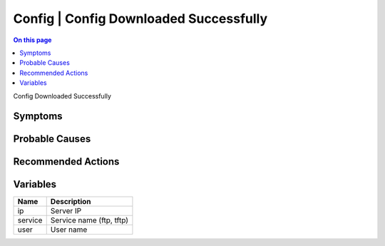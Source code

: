 .. _event-class-config-config-downloaded-successfully:

=======================================
Config | Config Downloaded Successfully
=======================================
.. contents:: On this page
    :local:
    :backlinks: none
    :depth: 1
    :class: singlecol

Config Downloaded Successfully

Symptoms
--------
.. todo::
    Describe Config | Config Downloaded Successfully symptoms

Probable Causes
---------------
.. todo::
    Describe Config | Config Downloaded Successfully probable causes

Recommended Actions
-------------------
.. todo::
    Describe Config | Config Downloaded Successfully recommended actions

Variables
----------
==================== ==================================================
Name                 Description
==================== ==================================================
ip                   Server IP
service              Service name (ftp, tftp)
user                 User name
==================== ==================================================
